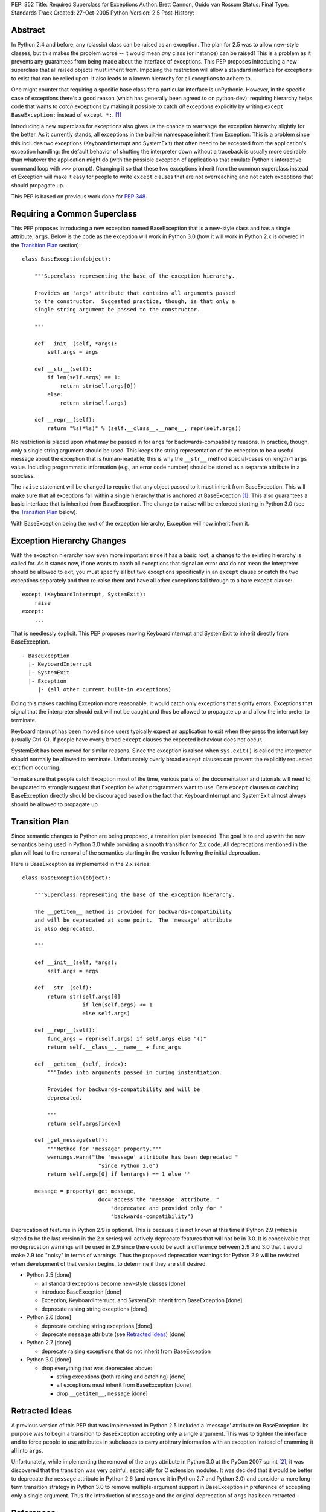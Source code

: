PEP: 352
Title: Required Superclass for Exceptions
Author: Brett Cannon, Guido van Rossum
Status: Final
Type: Standards Track
Created: 27-Oct-2005
Python-Version: 2.5
Post-History:


Abstract
========

In Python 2.4 and before, any (classic) class can be raised as an
exception.  The plan for 2.5 was to allow new-style classes, but this
makes the problem worse -- it would mean *any* class (or
instance) can be raised! This is a problem as it prevents any
guarantees from being made about the interface of exceptions.
This PEP proposes introducing a new superclass that all raised objects
must inherit from.  Imposing the restriction will allow a standard
interface for exceptions to exist that can be relied upon.  It also
leads to a known hierarchy for all exceptions to adhere to.

One might counter that requiring a specific base class for a
particular interface is unPythonic.  However, in the specific case of
exceptions there's a good reason (which has generally been agreed to
on python-dev): requiring hierarchy helps code that wants to *catch*
exceptions by making it possible to catch *all* exceptions explicitly
by writing ``except BaseException:`` instead of
``except *:``. [#hierarchy-good]_

Introducing a new superclass for exceptions also gives us the chance
to rearrange the exception hierarchy slightly for the better.  As it
currently stands, all exceptions in the built-in namespace inherit
from Exception.  This is a problem since this includes two exceptions
(KeyboardInterrupt and SystemExit) that often need to be excepted from
the application's exception handling: the default behavior of shutting
the interpreter down without a traceback is usually more desirable than
whatever the application might do (with the possible exception of
applications that emulate Python's interactive command loop with
``>>>`` prompt).  Changing it so that these two exceptions inherit
from the common superclass instead of Exception will make it easy for
people to write ``except`` clauses that are not overreaching and not
catch exceptions that should propagate up.

This PEP is based on previous work done for :pep:`348`.


Requiring a Common Superclass
=============================

This PEP proposes introducing a new exception named BaseException that
is a new-style class and has a single attribute, ``args``.  Below
is the code as the exception will work in Python 3.0 (how it will
work in Python 2.x is covered in the `Transition Plan`_ section)::

  class BaseException(object):

      """Superclass representing the base of the exception hierarchy.

      Provides an 'args' attribute that contains all arguments passed
      to the constructor.  Suggested practice, though, is that only a
      single string argument be passed to the constructor.

      """

      def __init__(self, *args):
          self.args = args

      def __str__(self):
          if len(self.args) == 1:
              return str(self.args[0])
          else:
              return str(self.args)

      def __repr__(self):
          return "%s(*%s)" % (self.__class__.__name__, repr(self.args))


No restriction is placed upon what may be passed in for ``args``
for backwards-compatibility reasons.  In practice, though, only
a single string argument should be used.  This keeps the string
representation of the exception to be a useful message about the
exception that is human-readable; this is why the ``__str__`` method
special-cases on length-1 ``args`` value.  Including programmatic
information (e.g., an error code number) should be stored as a
separate attribute in a subclass.

The ``raise`` statement will be changed to require that any object
passed to it must inherit from BaseException.  This will make sure
that all exceptions fall within a single hierarchy that is anchored at
BaseException [#hierarchy-good]_.  This also guarantees a basic
interface that is inherited from BaseException.  The change to
``raise`` will be enforced starting in Python 3.0 (see the `Transition
Plan`_ below).

With BaseException being the root of the exception hierarchy,
Exception will now inherit from it.


Exception Hierarchy Changes
===========================

With the exception hierarchy now even more important since it has a
basic root, a change to the existing hierarchy is called for.  As it
stands now, if one wants to catch all exceptions that signal an error
*and* do not mean the interpreter should be allowed to exit, you must
specify all but two exceptions specifically in an ``except`` clause
or catch the two exceptions separately and then re-raise them and
have all other exceptions fall through to a bare ``except`` clause::

 except (KeyboardInterrupt, SystemExit):
     raise
 except:
     ...

That is needlessly explicit.  This PEP proposes moving
KeyboardInterrupt and SystemExit to inherit directly from
BaseException.

::

  - BaseException
    |- KeyboardInterrupt
    |- SystemExit
    |- Exception
       |- (all other current built-in exceptions)

Doing this makes catching Exception more reasonable.  It would catch
only exceptions that signify errors.  Exceptions that signal that the
interpreter should exit will not be caught and thus be allowed to
propagate up and allow the interpreter to terminate.

KeyboardInterrupt has been moved since users typically expect an
application to exit when they press the interrupt key (usually Ctrl-C).
If people have overly broad ``except`` clauses the expected behaviour
does not occur.

SystemExit has been moved for similar reasons.  Since the exception is
raised when ``sys.exit()`` is called the interpreter should normally
be allowed to terminate.  Unfortunately overly broad ``except``
clauses can prevent the explicitly requested exit from occurring.

To make sure that people catch Exception most of the time, various
parts of the documentation and tutorials will need to be updated to
strongly suggest that Exception be what programmers want to use.  Bare
``except`` clauses or catching BaseException directly should be
discouraged based on the fact that KeyboardInterrupt and SystemExit
almost always should be allowed to propagate up.


Transition Plan
===============

Since semantic changes to Python are being proposed, a transition plan
is needed.  The goal is to end up with the new semantics being used in
Python 3.0 while providing a smooth transition for 2.x code.  All
deprecations mentioned in the plan will lead to the removal of the
semantics starting in the version following the initial deprecation.

Here is BaseException as implemented in the 2.x series::

  class BaseException(object):

      """Superclass representing the base of the exception hierarchy.

      The __getitem__ method is provided for backwards-compatibility
      and will be deprecated at some point.  The 'message' attribute
      is also deprecated.

      """

      def __init__(self, *args):
          self.args = args

      def __str__(self):
          return str(self.args[0]
                     if len(self.args) <= 1
                     else self.args)

      def __repr__(self):
          func_args = repr(self.args) if self.args else "()"
          return self.__class__.__name__ + func_args

      def __getitem__(self, index):
          """Index into arguments passed in during instantiation.

          Provided for backwards-compatibility and will be
          deprecated.

          """
          return self.args[index]

      def _get_message(self):
          """Method for 'message' property."""
          warnings.warn("the 'message' attribute has been deprecated "
                          "since Python 2.6")
          return self.args[0] if len(args) == 1 else ''

      message = property(_get_message,
                          doc="access the 'message' attribute; "
                              "deprecated and provided only for "
                              "backwards-compatibility")


Deprecation of features in Python 2.9 is optional.  This is because it
is not known at this time if Python 2.9 (which is slated to be the
last version in the 2.x series) will actively deprecate features that
will not be in 3.0.  It is conceivable that no deprecation warnings
will be used in 2.9 since there could be such a difference between 2.9
and 3.0 that it would make 2.9 too "noisy" in terms of warnings.  Thus
the proposed deprecation warnings for Python 2.9 will be revisited
when development of that version begins, to determine if they are still
desired.

* Python 2.5 [done]

  - all standard exceptions become new-style classes [done]

  - introduce BaseException [done]

  - Exception, KeyboardInterrupt, and SystemExit inherit from
    BaseException [done]

  - deprecate raising string exceptions [done]

* Python 2.6 [done]

  - deprecate catching string exceptions [done]

  - deprecate ``message`` attribute (see `Retracted Ideas`_) [done]

* Python 2.7 [done]

  - deprecate raising exceptions that do not inherit from BaseException

* Python 3.0 [done]

  - drop everything that was deprecated above:

    + string exceptions (both raising and catching) [done]

    + all exceptions must inherit from BaseException [done]

    + drop ``__getitem__``, ``message`` [done]


Retracted Ideas
===============

A previous version of this PEP that was implemented in Python 2.5
included a 'message' attribute on BaseException.  Its purpose was to
begin a transition to BaseException accepting only a single argument.
This was to tighten the interface and to force people to use
attributes in subclasses to carry arbitrary information with an
exception instead of cramming it all into ``args``.

Unfortunately, while implementing the removal of the ``args``
attribute in Python 3.0 at the PyCon 2007 sprint
[#pycon2007-sprint-email]_, it was discovered that the transition was
very painful, especially for C extension modules.  It was decided that
it would be better to deprecate the ``message`` attribute in
Python 2.6 (and remove it in Python 2.7 and Python 3.0) and consider a
more long-term transition strategy in Python 3.0 to remove
multiple-argument support in BaseException in preference of accepting
only a single argument.  Thus the introduction of ``message`` and the
original deprecation of ``args`` has been retracted.


References
==========

.. [#hierarchy-good] python-dev Summary for 2004-08-01 through 2004-08-15
   http://www.python.org/dev/summary/2004-08-01_2004-08-15.html#an-exception-is-an-exception-unless-it-doesn-t-inherit-from-exception

.. [#pycon2007-sprint-email]  python-3000 email ("How far to go with cleaning up exceptions")
    https://mail.python.org/pipermail/python-3000/2007-March/005911.html


Copyright
=========

This document has been placed in the public domain.
